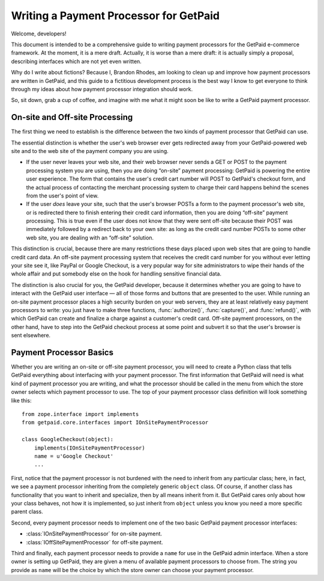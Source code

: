
Writing a Payment Processor for GetPaid
=======================================

Welcome, developers!

This document is intended to be a comprehensive guide to writing payment
processors for the GetPaid e-commerce framework.  At the moment, it is a
mere draft. Actually, it is worse than a mere draft: it is actually
simply a proposal, describing interfaces which are not yet even written.

Why do I write about fictions?  Because I, Brandon Rhodes, am looking to
clean up and improve how payment processors are written in GetPaid, and
this guide to a fictitious development process is the best way I know to
get everyone to think through my ideas about how payment processor
integration should work.

So, sit down, grab a cup of coffee, and imagine with me what it might
soon be like to write a GetPaid payment processor.

On-site and Off-site Processing
-------------------------------

The first thing we need to establish is the difference between the two
kinds of payment processor that GetPaid can use.

The essential distinction is whether the user's web browser ever gets
redirected away from your GetPaid-powered web site and to the web site
of the payment company you are using.

* If the user never leaves your web site, and their web browser never
  sends a GET or POST to the payment processing system you are using,
  then you are doing “on-site” payment processing: GetPaid is powering
  the entire user experience.  The form that contains the user's credit
  cart number will POST to GetPaid's checkout form, and the actual
  process of contacting the merchant processing system to charge their
  card happens behind the scenes from the user's point of view.

* If the user *does* leave your site, such that the user's browser POSTs
  a form to the payment processor's web site, or is redirected there to
  finish entering their credit card information, then you are doing
  “off-site” payment processing.  This is true even if the user does not
  know that they were sent off-site because their POST was immediately
  followed by a redirect back to your own site: as long as the credit
  card number POSTs to some other web site, you are dealing with an
  “off-site” solution.

This distinction is crucial, because there are many restrictions these
days placed upon web sites that are going to handle credit card data.
An off-site payment processing system that receives the credit card
number for you without ever letting your site see it, like PayPal or
Google Checkout, is a very popular way for site administrators to wipe
their hands of the whole affair and put somebody else on the hook for
handling sensitive financial data.

The distinction is also crucial for you, the GetPaid developer, because
it determines whether you are going to have to interact with the GetPaid
user interface — all of those forms and buttons that are presented to
the user.  While running an on-site payment processor places a high
security burden on your web servers, they are at least relatively easy
payment processors to write: you just have to make three functions,
:func:`authorize()`, :func:`capture()`, and :func:`refund()`, with which
GetPaid can create and finalize a charge against a customer's credit
card.  Off-site payment processors, on the other hand, have to step into
the GetPaid checkout process at some point and subvert it so that the
user's browser is sent elsewhere.

Payment Processor Basics
------------------------

Whether you are writing an on-site or off-site payment processor, you
will need to create a Python class that tells GetPaid everything about
interfacing with your payment processor.  The first information that
GetPaid will need is what kind of payment processor you are writing, and
what the processor should be called in the menu from which the store
owner selects which payment processor to use.  The top of your payment
processor class definition will look something like this::

    from zope.interface import implements
    from getpaid.core.interfaces import IOnSitePaymentProcessor

    class GoogleCheckout(object):
        implements(IOnSitePaymentProcessor)
        name = u'Google Checkout'
        ...

First, notice that the payment processor is not burdened with the need
to inherit from any particular class; here, in fact, we see a payment
processor inheriting from the completely generic ``object`` class.  Of
course, if another class has functionality that you want to inherit and
specialize, then by all means inherit from it.  But GetPaid cares only
about how your class behaves, not how it is implemented, so just inherit
from ``object`` unless you know you need a more specific parent class.

Second, every payment processor needs to implement one of the two basic
GetPaid payment processor interfaces:

* :class:`IOnSitePaymentProcessor` for on-site payment.
* :class:`IOffSitePaymentProcessor` for off-site payment.

Third and finally, each payment processor needs to provide a ``name``
for use in the GetPaid admin interface.  When a store owner is setting
up GetPaid, they are given a menu of available payment processors to
choose from.  The string you provide as ``name`` will be the choice by
which the store owner can choose your payment processor.



